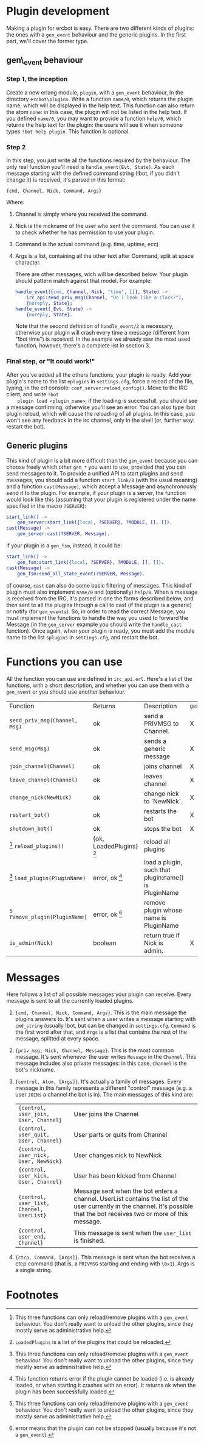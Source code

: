 * Plugin development

  Making a plugin for ercbot is easy. There are two different kinds of
  plugins: the ones with a =gen_event= behaviour and the generic plugins.
  In the first part, we'll cover the former type.

** gen\_event behaviour

*** Step 1, the inception

    Create a new erlang module, =plugin=, with a =gen_event= behaviour, in
    the directory =ercbot\plugins=. Write a function =name/0=, which returns
    the plugin name, which will be displayed in the help text. This function
    can also return the atom =none=: in this case, the plugin will not be
    listed in the help text. If you defined =name/0=, you may want to
    provide a function =help/0=, which returns the help text for the plugin:
    the users will see it when someone types =!bot help plugin=. This
    function is optional.

*** Step 2

    In this step, you just write all the functions required by the
    behaviour. The only real function you'll need is
    =handle_event(Evt, State)=. As each message starting with the defined
    command string (!bot, if you didn't change it) is received, it's parsed
    in this format:

    #+BEGIN_EXAMPLE
    {cmd, Channel, Nick, Command, Args}
    #+END_EXAMPLE

    Where: 

1. Channel is simply where you received the command.
2. Nick is the nickname of the user who sent the command. You can use
   it to check whether he has permission to use your plugin.
3. Command is the actual command (e.g. time, uptime, ecc) 
4. Args is a list, containing all the other text after Command, split
   at space character.

   There are other messages, wich will be described below. Your plugin
   should pattern match against that model. For example:

   #+BEGIN_SRC erlang
      handle_event({cmd, Channel, Nick, "time", []}, State) ->
          irc_api:send_priv_msg(Channel, "Do I look like a clock?"),
          {noreply, State};
      handle_event(_Evt, State) ->
          {noreply, State}.
   #+END_SRC


    Note that the second definition of =handle_event/2= is necessary,
    otherwise your plugin will crash every time a message (different from
    "!bot time") is received. In the example we already saw the most used
    function, however, there's a complete list in section 3.

*** Final step, or "It could work!"

    After you've added all the others functions, your plugin is ready. Add
    your plugin's name to the list =eplugins= in =settings.cfg=, force a
    reload of the file, typing, in the erl console:
    =conf_server:reload_config()=. Move to the IRC client, and write =!bot
    plugin load <plugin_name>=; if the loading is successfull, you should
    see a message confirming, otherwise you'll see an error. You can also
    type !bot plugin reload, which will cause the reloading of all
    plugins. In this case, you won't see any feedback in the irc channel,
    only in the shell (or, further way: restart the bot).
    
** Generic plugins
  
  This kind of plugin is a bit more difficult than the =gen_event=
  because you can choose freely which other =gen_*= you want to use,
  provided that you can send messages to it. 
  To provide a unified API to start plugins and send messages, you
  should add a function =start_link/0= (with the usual meaning) and a
  function =cast(Message)=, which accept a Message and asynchronously
  send it to the plugin. 
  For example, if your plugin is a server, the
  function would look like this (assuming that your plugin is
  registered under the name specified in the macro =?SERVER=):
  #+BEGIN_SRC erlang
  start_link() ->
      gen_server:start_link({local, ?SERVER}, ?MODULE, [], []).
  cast(Message) ->
      gen_server:cast(?SERVER, Message).
  #+END_SRC
  if your plugin is a =gen_fsm=, instead, it could be:
  #+BEGIN_SRC erlang  
  start_link() ->
      gen_fsm:start_link({local, ?SERVER}, ?MODULE, [], []).
  cast(Message) ->
      gen_fsm:send_all_state_event(?SERVER, Message).
  #+END_SRC
  of course, =cast= can also do some basic filtering of messages.
  This kind of plugin must also implement =name/0= and (optionally)
  =help/0=.
  When a message is received from the IRC, it's parsed in one the forms
  described below, and then sent to all the plugins through a call to
  cast (if the plugin is a generic) or notify (for =gen_events=). So,
  in order to read the correct Message, you must implement the
  functions to handle the way you used to forward the Message (in the
  =gen_server= example you should write the =handle_cast= function).
  Once again, when your plugin is ready, you must add the module name
  to the list =splugins= in =settings.cfg=, and restart the bot.
  

* Functions you can use
  
  All the function you can use are defined in =irc_api.erl=. Here's a
  list of the functions, with a short description, and whether you can
  use them with a =gen_event= or you should use another behaviour.

  | Function                        | Returns                 | Description                                          | =gen_event= | other |
  | =send_priv_msg(Channel, Msg)=   | ok                      | send a PRIVMSG to Channel.                           | X           | X     |
  | =send_msg(Msg)=                 | ok                      | sends a generic message                              | X           | X     |
  | =join_channel(Channel)=         | ok                      | joins channel                                        | X           | X     |
  | =leave_channel(Channel)=        | ok                      | leaves channel                                       | X           | X     |
  | =change_nick(NewNick)=          | ok                      | change nick to `NewNick`.                            | X           | X     |
  | =restart_bot()=                 | ok                      | restarts the bot                                     | X           | X     |
  | =shutdown_bot()=                | ok                      | stops the bot                                        | X           | X     |
  | [0] =reload_plugins()=          | {ok, LoadedPlugins} [1] | reload all plugins                                   |             | X     |
  | [0] =load_plugin(PluginName)=   | error, ok [2]           | load a plugin, such that plugin:name() is PluginName |             | X     |
  | [0] =remove_plugin(PluginName)= | error, ok [3]           | remove plugin whose name is PluginName               |             | X     |
  | =is_admin(Nick)=                | boolean                 | return true if Nick is admin.                        | X           | X     |

* Messages
  
  Here follows a list of all possible messages your plugin can
  receive. Every message is sent to all the currently loaded plugins.

1. ={cmd, Channel, Nick, Command, Args}=. This is the main message the
   plugins answers to. It's sent when a user writes a message starting
   with =cmd_string= (usually !bot, but can be changed in
   =settings.cfg=. =Command= is the first word after that, and =Args=
   is a list that contains the rest of the message, splitted at every
   space.
2. ={priv_msg, Nick, Channel, Message}=. This is the most common
   message. It's sent whenever the user writes =Message= in the
   =Channel=. This message includes also private messages: in this
   case, =Channel= is the bot's nickname.
3. ={control, Atom, [Args]}=. It's actually a family of messages. Every
   message in this family represents a different "control" message (e.g.
   a user =JOINs= a channel the bot is in).
   The main messages of this kind are:
   | ={control, user_join, User, Channel}=     | User joins the Channel                                                                                                                                                        |
   | ={control, user_quit, User, Channel}=     | User parts or quits from Channel                                                                                                                                              |
   | ={control, user_nick, User, NewNick}=     | User changes nick to NewNick                                                                                                                                                  |
   | ={control, user_kick, User, Channel}=     | User has been kicked from Channel                                                                                                                                             |
   | ={control, user_list, Channel, UserList}= | Message sent when the bot enters a channel. UserList contains the list of the user currently in the channel. It's possible that the bot receives two or more of this message. |
   | ={control, user_end, Channel}=            | This message is sent when the =user_list= is finished.                                                                                                                        |
4. ={ctcp, Command, [Args]}=. This message is sent when the bot receives
   a ctcp command (that is, a =PRIVMSG= starting and ending with =\0x1=).
   Args is a single string.

* Footnotes
  
[0] This three functions can only reload/remove plugins with a
  =gen_event= behaviour. You don't really want to unload the other
  plugins, since they mostly serve as administrative help.
[1] =LoadedPlugins= is a list of the plugins that could be reloaded.
[2] This function returns error if the plugin cannot be loaded (i.e.
  is already loaded, or when starting it crashes with an error). It
  returns ok when the plugin has been successfully loaded.
[3] error means that the plugin can not be stopped (usually because
  it's not a =gen_event=).

